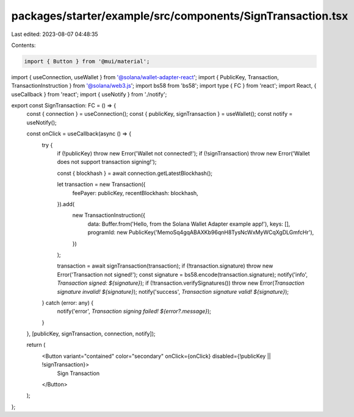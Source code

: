 packages/starter/example/src/components/SignTransaction.tsx
===========================================================

Last edited: 2023-08-07 04:48:35

Contents:

.. code-block:: tsx

    import { Button } from '@mui/material';
import { useConnection, useWallet } from '@solana/wallet-adapter-react';
import { PublicKey, Transaction, TransactionInstruction } from '@solana/web3.js';
import bs58 from 'bs58';
import type { FC } from 'react';
import React, { useCallback } from 'react';
import { useNotify } from './notify';

export const SignTransaction: FC = () => {
    const { connection } = useConnection();
    const { publicKey, signTransaction } = useWallet();
    const notify = useNotify();

    const onClick = useCallback(async () => {
        try {
            if (!publicKey) throw new Error('Wallet not connected!');
            if (!signTransaction) throw new Error('Wallet does not support transaction signing!');

            const { blockhash } = await connection.getLatestBlockhash();

            let transaction = new Transaction({
                feePayer: publicKey,
                recentBlockhash: blockhash,
            }).add(
                new TransactionInstruction({
                    data: Buffer.from('Hello, from the Solana Wallet Adapter example app!'),
                    keys: [],
                    programId: new PublicKey('MemoSq4gqABAXKb96qnH8TysNcWxMyWCqXgDLGmfcHr'),
                })
            );

            transaction = await signTransaction(transaction);
            if (!transaction.signature) throw new Error('Transaction not signed!');
            const signature = bs58.encode(transaction.signature);
            notify('info', `Transaction signed: ${signature}`);
            if (!transaction.verifySignatures()) throw new Error(`Transaction signature invalid! ${signature}`);
            notify('success', `Transaction signature valid! ${signature}`);
        } catch (error: any) {
            notify('error', `Transaction signing failed! ${error?.message}`);
        }
    }, [publicKey, signTransaction, connection, notify]);

    return (
        <Button variant="contained" color="secondary" onClick={onClick} disabled={!publicKey || !signTransaction}>
            Sign Transaction
        </Button>
    );
};


